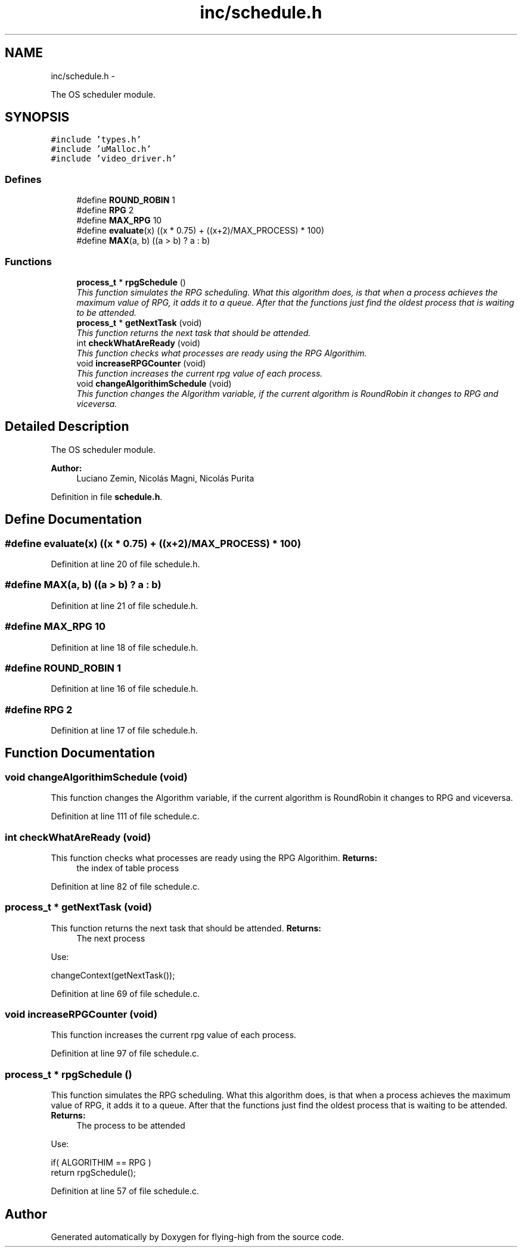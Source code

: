 .TH "inc/schedule.h" 3 "18 May 2010" "Version 1.0" "flying-high" \" -*- nroff -*-
.ad l
.nh
.SH NAME
inc/schedule.h \- 
.PP
The OS scheduler module.  

.SH SYNOPSIS
.br
.PP
\fC#include 'types.h'\fP
.br
\fC#include 'uMalloc.h'\fP
.br
\fC#include 'video_driver.h'\fP
.br

.SS "Defines"

.in +1c
.ti -1c
.RI "#define \fBROUND_ROBIN\fP   1"
.br
.ti -1c
.RI "#define \fBRPG\fP   2"
.br
.ti -1c
.RI "#define \fBMAX_RPG\fP   10"
.br
.ti -1c
.RI "#define \fBevaluate\fP(x)   ((x * 0.75) + ((x+2)/MAX_PROCESS) * 100)"
.br
.ti -1c
.RI "#define \fBMAX\fP(a, b)   ((a > b) ? a : b)"
.br
.in -1c
.SS "Functions"

.in +1c
.ti -1c
.RI "\fBprocess_t\fP * \fBrpgSchedule\fP ()"
.br
.RI "\fIThis function simulates the RPG scheduling. What this algorithm does, is that when a process achieves the maximum value of RPG, it adds it to a queue. After that the functions just find the oldest process that is waiting to be attended. \fP"
.ti -1c
.RI "\fBprocess_t\fP * \fBgetNextTask\fP (void)"
.br
.RI "\fIThis function returns the next task that should be attended. \fP"
.ti -1c
.RI "int \fBcheckWhatAreReady\fP (void)"
.br
.RI "\fIThis function checks what processes are ready using the RPG Algorithim. \fP"
.ti -1c
.RI "void \fBincreaseRPGCounter\fP (void)"
.br
.RI "\fIThis function increases the current rpg value of each process. \fP"
.ti -1c
.RI "void \fBchangeAlgorithimSchedule\fP (void)"
.br
.RI "\fIThis function changes the Algorithm variable, if the current algorithm is RoundRobin it changes to RPG and viceversa. \fP"
.in -1c
.SH "Detailed Description"
.PP 
The OS scheduler module. 

\fBAuthor:\fP
.RS 4
Luciano Zemin, Nicolás Magni, Nicolás Purita 
.RE
.PP

.PP
Definition in file \fBschedule.h\fP.
.SH "Define Documentation"
.PP 
.SS "#define evaluate(x)   ((x * 0.75) + ((x+2)/MAX_PROCESS) * 100)"
.PP
Definition at line 20 of file schedule.h.
.SS "#define MAX(a, b)   ((a > b) ? a : b)"
.PP
Definition at line 21 of file schedule.h.
.SS "#define MAX_RPG   10"
.PP
Definition at line 18 of file schedule.h.
.SS "#define ROUND_ROBIN   1"
.PP
Definition at line 16 of file schedule.h.
.SS "#define RPG   2"
.PP
Definition at line 17 of file schedule.h.
.SH "Function Documentation"
.PP 
.SS "void changeAlgorithimSchedule (void)"
.PP
This function changes the Algorithm variable, if the current algorithm is RoundRobin it changes to RPG and viceversa. 
.PP
Definition at line 111 of file schedule.c.
.SS "int checkWhatAreReady (void)"
.PP
This function checks what processes are ready using the RPG Algorithim. \fBReturns:\fP
.RS 4
the index of table process 
.RE
.PP

.PP
Definition at line 82 of file schedule.c.
.SS "\fBprocess_t\fP * getNextTask (void)"
.PP
This function returns the next task that should be attended. \fBReturns:\fP
.RS 4
The next process
.RE
.PP
Use: 
.PP
.nf
                     changeContext(getNextTask());

.fi
.PP
 
.PP
Definition at line 69 of file schedule.c.
.SS "void increaseRPGCounter (void)"
.PP
This function increases the current rpg value of each process. 
.PP
Definition at line 97 of file schedule.c.
.SS "\fBprocess_t\fP * rpgSchedule ()"
.PP
This function simulates the RPG scheduling. What this algorithm does, is that when a process achieves the maximum value of RPG, it adds it to a queue. After that the functions just find the oldest process that is waiting to be attended. \fBReturns:\fP
.RS 4
The process to be attended
.RE
.PP
Use: 
.PP
.nf
                        if( ALGORITHIM == RPG )
                                return rpgSchedule();

.fi
.PP
 
.PP
Definition at line 57 of file schedule.c.
.SH "Author"
.PP 
Generated automatically by Doxygen for flying-high from the source code.
